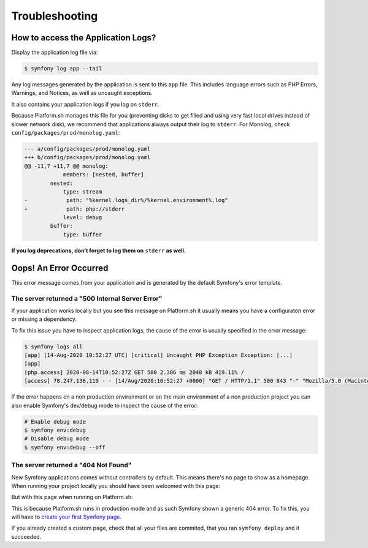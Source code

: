 Troubleshooting
===============

How to access the Application Logs?
-----------------------------------

Display the application log file via:

.. code-block:: terminal

    $ symfony log app --tail

Any log messages generated by the application is sent to this ``app`` file. This includes language errors such as PHP Errors, Warnings, and Notices, as well as uncaught exceptions.

It also contains your application logs if you log on ``stderr``.

Because Platform.sh manages this file for you (preventing disks to get filled and using very fast local drives instead of slower network disk), we recommend that applications always output their log to ``stderr``. For Monolog, check ``config/packages/prod/monolog.yaml``:

.. code-block:: diff

    --- a/config/packages/prod/monolog.yaml
    +++ b/config/packages/prod/monolog.yaml
    @@ -11,7 +11,7 @@ monolog:
                members: [nested, buffer]
            nested:
                type: stream
    -            path: "%kernel.logs_dir%/%kernel.environment%.log"
    +            path: php://stderr
                level: debug
            buffer:
                type: buffer

**If you log deprecations, don’t forget to log them on** ``stderr`` **as well.**

Oops! An Error Occurred
-----------------------

This error message comes from your application and is generated by the default Symfony's error template.

The server returned a "500 Internal Server Error"
^^^^^^^^^^^^^^^^^^^^^^^^^^^^^^^^^^^^^^^^^^^^^^^^^

.. image:: _includes/production-error-500.png
   :alt: A 500 error page in the production mode
   :align: center
   :class: with-browser

If your application works locally but you see this message on Platform.sh it usually means you have a configuraton error or missing a dependency.

To fix this issue you have to inspect application logs, the cause of the error is usually specified in the error message:

.. code-block:: terminal

   $ symfony logs all
   [app] [14-Aug-2020 10:52:27 UTC] [critical] Uncaught PHP Exception Exception: [...]
   [app]
   [php.access] 2020-08-14T10:52:27Z GET 500 2.386 ms 2048 kB 419.11% /
   [access] 78.247.136.119 - - [14/Aug/2020:10:52:27 +0000] "GET / HTTP/1.1" 500 843 "-" "Mozilla/5.0 (Macintosh; Intel Mac OS X 10_15_6) AppleWebKit/537.36 (KHTML, like Gecko) Chrome/84.0.4147.125 Safari/537.36"

If the error happens on a non production environment or on the main environment of a non production project you can also enable Symfony's dev/debug mode to inspect the cause of the error:

.. code-block:: terminal

   # Enable debug mode
   $ symfony env:debug
   # Disable debug mode
   $ symfony env:debug --off

The server returned a "404 Not Found"
^^^^^^^^^^^^^^^^^^^^^^^^^^^^^^^^^^^^^

New Symfony applications comes without controllers by default. This means there's no page to show as a homepage. When running your project locally you should have been welcomed with this page:

.. image:: https://symfony.com/uploads/assets/blog/new-symfony-welcome-page.png
   :alt: The default Symfony welcome page in the development mode
   :align: center
   :class: with-browser

But with this page when running on Platform.sh:

.. image:: _includes/production-error-404.png
   :alt: A 404 error page in the production mode
   :align: center
   :class: with-browser

This is because Platform.sh runs in production mode and as such Symfony shown a generic 404 error. To fix this, you will have to `create your first Symfony page <https://symfony.com/doc/current/page_creation.html>`_.

If you already created a custom page, check that all your files are commited, that you ran ``symfony deploy`` and it succeeded.

